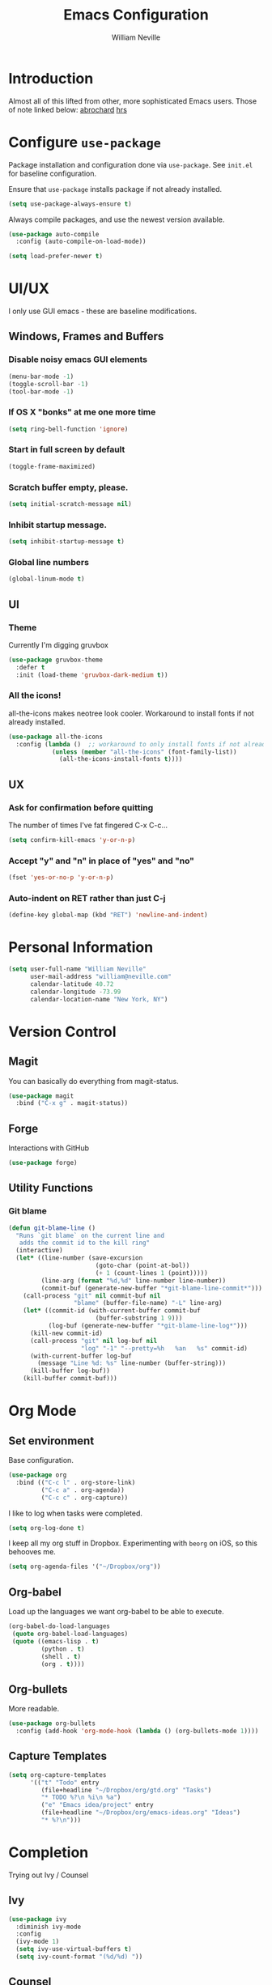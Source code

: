 #+TITLE: Emacs Configuration
#+AUTHOR: William Neville
#+EMAIL: william@neville.com
#+OPTIONS: toc:nil num:nil

* Introduction

Almost all of this lifted from other, more sophisticated Emacs users. Those of 
note linked below:
[[https://github.com/abrochard/emacs-config][abrochard]]
[[https://github.com/hrs/dotfiles/tree/master/emacs/.emacs.d][hrs]]

* Configure =use-package=

Package installation and configuration done via =use-package=. See =init.el= for
baseline configuration. 

Ensure that =use-package= installs package if not already installed.

#+BEGIN_SRC emacs-lisp
  (setq use-package-always-ensure t)
#+END_SRC

Always compile packages, and use the newest version available.

#+BEGIN_SRC emacs-lisp
  (use-package auto-compile
    :config (auto-compile-on-load-mode))

  (setq load-prefer-newer t)
#+END_SRC

* UI/UX
I only use GUI emacs - these are baseline modifications.
** Windows, Frames and Buffers
*** Disable noisy emacs GUI elements
#+BEGIN_SRC emacs-lisp
(menu-bar-mode -1)
(toggle-scroll-bar -1)
(tool-bar-mode -1)
#+END_SRC
*** If OS X "bonks" at me one more time
#+BEGIN_SRC emacs-lisp
(setq ring-bell-function 'ignore)
#+END_SRC
*** Start in full screen by default
#+BEGIN_SRC emacs-lisp
(toggle-frame-maximized)
#+END_SRC
*** Scratch buffer empty, please.
#+BEGIN_SRC emacs-lisp
(setq initial-scratch-message nil)
#+END_SRC
*** Inhibit startup message.
#+BEGIN_SRC emacs-lisp
(setq inhibit-startup-message t)
#+END_SRC
*** Global line numbers
#+BEGIN_SRC emacs-lisp
(global-linum-mode t)
#+END_SRC
** UI
*** Theme
Currently I'm digging gruvbox
#+BEGIN_SRC emacs-lisp
(use-package gruvbox-theme
  :defer t
  :init (load-theme 'gruvbox-dark-medium t))
#+END_SRC
*** All the icons!
all-the-icons makes neotree look cooler. Workaround to install fonts if not already installed.
#+BEGIN_SRC emacs-lisp
(use-package all-the-icons
  :config (lambda ()  ;; workaround to only install fonts if not already installed
            (unless (member "all-the-icons" (font-family-list))
              (all-the-icons-install-fonts t))))
#+END_SRC
** UX
*** Ask for confirmation before quitting
The number of times I've fat fingered C-x C-c...
#+BEGIN_SRC emacs-lisp
(setq confirm-kill-emacs 'y-or-n-p)
#+END_SRC
*** Accept "y" and "n" in place of "yes" and "no"
#+BEGIN_SRC emacs-lisp
(fset 'yes-or-no-p 'y-or-n-p)
#+END_SRC
*** Auto-indent on RET rather than just C-j
#+BEGIN_SRC emacs-lisp
(define-key global-map (kbd "RET") 'newline-and-indent)
#+END_SRC
* Personal Information
#+BEGIN_SRC emacs-lisp
  (setq user-full-name "William Neville"
        user-mail-address "william@neville.com"
        calendar-latitude 40.72
        calendar-longitude -73.99
        calendar-location-name "New York, NY")
#+END_SRC

* Version Control
** Magit

You can basically do everything from magit-status.

#+BEGIN_SRC emacs-lisp
(use-package magit
  :bind ("C-x g" . magit-status))
#+END_SRC

** Forge
Interactions with GitHub
#+BEGIN_SRC emacs-lisp
(use-package forge)
#+END_SRC
** Utility Functions
*** Git blame
#+BEGIN_SRC emacs-lisp
(defun git-blame-line ()
  "Runs `git blame` on the current line and
   adds the commit id to the kill ring"
  (interactive)
  (let* ((line-number (save-excursion
                        (goto-char (point-at-bol))
                        (+ 1 (count-lines 1 (point)))))
         (line-arg (format "%d,%d" line-number line-number))
         (commit-buf (generate-new-buffer "*git-blame-line-commit*")))
    (call-process "git" nil commit-buf nil 
                  "blame" (buffer-file-name) "-L" line-arg)
    (let* ((commit-id (with-current-buffer commit-buf
                        (buffer-substring 1 9)))
           (log-buf (generate-new-buffer "*git-blame-line-log*")))
      (kill-new commit-id)
      (call-process "git" nil log-buf nil 
                    "log" "-1" "--pretty=%h   %an   %s" commit-id)
      (with-current-buffer log-buf
        (message "Line %d: %s" line-number (buffer-string)))
      (kill-buffer log-buf))
    (kill-buffer commit-buf)))
#+END_SRC

* Org Mode
** Set environment

Base configuration.

#+BEGIN_SRC emacs-lisp
(use-package org
  :bind (("C-c l" . org-store-link)
         ("C-c a" . org-agenda))
         ("C-c c" . org-capture))
#+END_SRC

I like to log when tasks were completed.

#+BEGIN_SRC emacs-lisp
(setq org-log-done t)
#+END_SRC

I keep all my org stuff in Dropbox. Experimenting with =beorg= on iOS,
so this behooves me.

#+BEGIN_SRC emacs-lisp
(setq org-agenda-files '("~/Dropbox/org"))
#+END_SRC

** Org-babel
Load up the languages we want org-babel to be able to execute.
#+BEGIN_SRC emacs-lisp
(org-babel-do-load-languages
 (quote org-babel-load-languages)
 (quote ((emacs-lisp . t)
         (python . t)
         (shell . t)
         (org . t))))
#+END_SRC

** Org-bullets
More readable.
#+BEGIN_SRC emacs-lisp
(use-package org-bullets
  :config (add-hook 'org-mode-hook (lambda () (org-bullets-mode 1))))
#+END_SRC
** Capture Templates

#+BEGIN_SRC emacs-lisp
  (setq org-capture-templates
        '(("t" "Todo" entry
           (file+headline "~/Dropbox/org/gtd.org" "Tasks")
           "* TODO %?\n %i\n %a")
           ("e" "Emacs idea/project" entry
           (file+headline "~/Dropbox/org/emacs-ideas.org" "Ideas")
           "* %?\n")))
#+END_SRC

* Completion
Trying out Ivy / Counsel
** Ivy
#+BEGIN_SRC emacs-lisp
(use-package ivy
  :diminish ivy-mode
  :config
  (ivy-mode 1)
  (setq ivy-use-virtual-buffers t)
  (setq ivy-count-format "(%d/%d) "))
#+END_SRC
** Counsel
#+BEGIN_SRC emacs-lisp
(use-package counsel
  :ensure t
  :bind (("M-x" . counsel-M-x)
        ("C-x C-f" . counsel-find-file)
        ("C-c g" . counsel-git)))
#+END_SRC
* Development
** Projectile
#+BEGIN_SRC emacs-lisp
(use-package projectile)
#+END_SRC
** Python
I currently use elpy for python
#+BEGIN_SRC emacs-lisp
(use-package elpy
  :config 
  (elpy-enable))
#+END_SRC

Treat things in snake_case as one word, only in Python mode
#+BEGIN_SRC emacs-lisp
(add-hook 'python-mode-hook 'superword-mode)
#+END_SRC
*** Python utility functions

These are idiomatic to my current work codebase,
and invoke fabric commands to set environment correctly,
but feel free to harvest any useful bits.

Search and run all tests for function name under point (by naming convention).
This needs some cleaning up, esp as we pollute the default-directory, but it works for now.
#+BEGIN_SRC emacs-lisp
(defun run-pytest-for-word-at-point ()
  (interactive)
  (run-pytest-for-word (thing-at-point 'word)))

(defun run-pytest-for-word (word)
  (setq default-directory  ;; need to search for tests from top-level dir of project
        (shell-command-to-string "echo -n (git rev-parse --show-toplevel)"))
  (let ((process
         (start-process-shell-command "*pytest*" "*pytest*"
                                      (concat  ;; trim any leading "_"s
                                       (if (string-equal (substring word 0 1) "_")
                                           "ftf test"
                                         "ftf test_")
                                       word))))
    (with-current-buffer (process-buffer process)
      (display-buffer (current-buffer))
      (require 'shell)
      (shell-mode)
      (set-process-filter process 'comint-output-filter))))  ;; for handling ansi-colors

(add-hook 'python-mode-hook
          (lambda () (local-set-key (kbd "C-c t") 'run-pytest-for-word-at-point)))
#+END_SRC
** Development adjacent
*** Restclient
This is a pretty cool package that I haven't dived into enough.
#+BEGIN_SRC emacs-lisp
(use-package restclient)
#+END_SRC
*** Fish Shell
#+BEGIN_SRC emacs-lisp
(use-package fish-mode)
#+END_SRC
*** Yaml Mode
#+BEGIN_SRC emacs-lisp
(use-package yaml-mode)
#+END_SRC
*** JSON Mode
#+BEGIN_SRC emacs-lisp
(use-package json-mode)
#+END_SRC
*** Dockerfile Mode
#+BEGIN_SRC emacs-lisp
(use-package dockerfile-mode)
#+END_SRC
* Elfeed
RSS feeds - should move the feed definitions to another file.
#+BEGIN_SRC emacs-lisp
(use-package elfeed
  :bind ("C-x w" . elfeed)
  :config
  (setq elfeed-feeds
      '(("http://xkcd.com/rss.xml" comic)
	("https://www.smbc-comics.com/rss.php" comic)
	("http://reddit.com/r/emacs/.rss" emacs)
	("http://planet.emacsen.org/atom.xml" emacs)
	("http://pragmaticemacs.com/feed/" emacs)
	("http://news.mit.edu/rss/topic/computers" tech)
	("https://news.ycombinator.com/rss" tech)
        ("https://blog.jessfraz.com/index.xml" tech)))
  (setq-default elfeed-search-filter "@1-week-ago +unread"))
#+END_SRC
* Neotree
#+BEGIN_SRC emacs-lisp
(use-package neotree
  :config
  (setq neo-theme (if (display-graphic-p) 'icons 'arrow)))
#+END_SRC
* Misc Configuration
** Better defaults
#+BEGIN_SRC emacs-lisp
(use-package better-defaults)
#+END_SRC
** exec-path-from-shell (OSX specific)
#+BEGIN_SRC emacs-lisp
(use-package exec-path-from-shell
  :config
  (when (memq window-system '(mac ns))
  (exec-path-from-shell-initialize)
  (exec-path-from-shell-copy-envs
   '("PATH"))))
#+END_SRC
* Unsorted
Empty!...for now.

